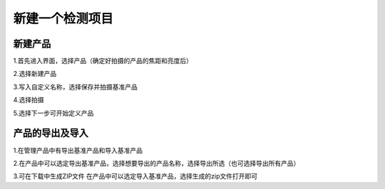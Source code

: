 新建一个检测项目
======================================

新建产品
----------------------------

1.首先进入界面，选择产品（确定好拍摄的产品的焦距和亮度后）
    .. image:: ./images/23.png
      :scale: 50%

2.选择新建产品
    .. image:: ./images/24.png
      :scale: 50%

3.写入自定义名称，选择保存并拍摄基准产品
    .. image:: ./images/25.png
      :scale: 50%

4.选择拍摄
    .. image:: ./images/26.png
      :scale: 50%

5.选择下一步可开始定义产品
    .. image:: ./images/27.png
      :scale: 50%

产品的导出及导入
-----------------------

1.在管理产品中有导出基准产品和导入基准产品
    .. image:: ./images/28.png
      :scale: 50%

2.在产品中可以选定导出基准产品，选择想要导出的产品名称，选择导出所选（也可选择导出所有产品）
    .. image:: ./images/29.png
      :scale: 50%

3.可在下载中生成ZIP文件
在产品中可以选定导入基准产品，选择生成的zip文件打开即可
